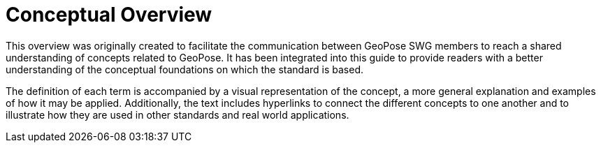 [[vg-introduction-section]]
# Conceptual Overview

This overview was originally created to facilitate the communication between GeoPose SWG members to reach a shared understanding of concepts related to GeoPose. It has been integrated into this guide to provide readers with a better understanding of the conceptual foundations on which the standard is based.

The definition of each term is accompanied by a visual representation of the concept, a more general explanation and examples of how it may be applied. Additionally, the text includes hyperlinks to connect the different concepts to one another and to illustrate how they are used in other standards and real world applications.
